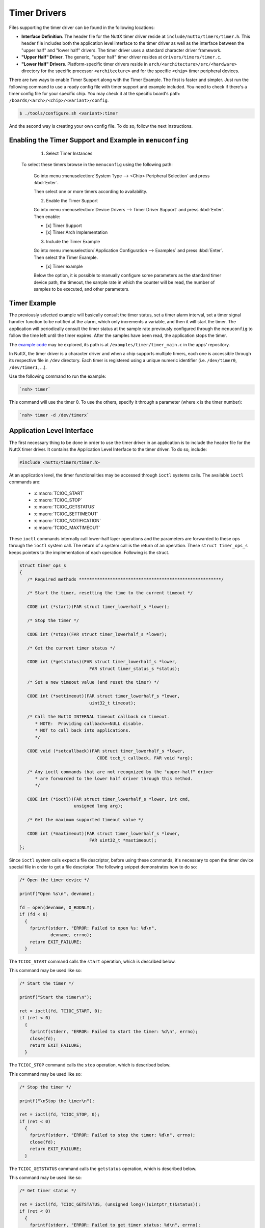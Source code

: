 Timer Drivers
=============

Files supporting the timer driver can be found in the following
locations:

-  **Interface Definition**. The header file for the NuttX timer
   driver reside at ``include/nuttx/timers/timer.h``. This header
   file includes both the application level interface to the timer
   driver as well as the interface between the "upper half" and
   "lower half" drivers. The timer driver uses a standard
   character driver framework.
-  **"Upper Half" Driver**. The generic, "upper half" timer driver
   resides at ``drivers/timers/timer.c``.
-  **"Lower Half" Drivers**. Platform-specific timer drivers
   reside in ``arch/<architecture>/src/<hardware>``
   directory for the specific processor ``<architecture>`` and for
   the specific ``<chip>`` timer peripheral devices.

There are two ways to enable Timer Support along with the Timer Example. The
first is faster and simpler. Just run the following command to use a ready
config file with timer support and example included. You need to check if there's
a timer config file for your specific chip. You may check it at the specific
board's path: ``/boards/<arch>/<chip>/<variant>/config``.

.. code-block:: console

   $ ./tools/configure.sh <variant>:timer

And the second way is creating your own config file. To do so, follow the next
instructions.

Enabling the Timer Support and Example in ``menuconfing``
----------------------------------------------------------

  1. Select Timer Instances

 To select these timers browse in the ``menuconfig`` using the following path:

  Go into menu :menuselection:`System Type --> <Chip> Peripheral Selection` and press :kbd:`Enter`.

  Then select one or more timers according to availability.

  2. Enable the Timer Support

  Go into menu :menuselection:`Device Drivers --> Timer Driver Support` and press :kbd:`Enter`. Then enable:

  - [x] Timer Support
  - [x] Timer Arch Implementation

  3. Include the Timer Example

  Go into menu :menuselection:`Application Configuration --> Examples` and press :kbd:`Enter`. Then select the Timer Example.

  - [x] Timer example

  Below the option, it is possible to manually configure some parameters as the
  standard timer device path, the timeout, the sample rate in which the counter
  will be read, the number of samples to be executed, and other parameters.

Timer Example
-------------

The previously selected example will basically consult the timer status, set a
timer alarm interval, set a timer signal handler function to be notified at the
alarm, which only increments a variable, and then it will start the timer. The
application will periodically consult the timer status at the sample rate
previously configured through the ``menuconfig`` to follow the time left until
the timer expires. After the samples have been read, the application stops the
timer.

The `example code <https://github.com/apache/nuttx-apps/blob/master/examples/timer/timer_main.c>`_
may be explored, its path is at ``/examples/timer/timer_main.c`` in the apps' repository.

In NuttX, the timer driver is a character driver and when a chip supports multiple
timers, each one is accessible through its respective file in ``/dev`` directory.
Each timer is registered using a unique numeric identifier (i.e. ``/dev/timer0``,
``/dev/timer1``, ...).

Use the following command to run the example:

.. code-block:: console

  `nsh> timer`

This command will use the timer 0. To use the others, specify it through a
parameter (where x is the timer number):

.. code-block:: console

  `nsh> timer -d /dev/timerx`

Application Level Interface
---------------------------

The first necessary thing to be done in order to use the timer driver in an
application is to include the header file for the NuttX timer driver. It contains
the Application Level Interface to the timer driver. To do so, include:

.. code-block:: c

  #include <nuttx/timers/timer.h>

At an application level, the timer functionalities may be accessed through ``ioctl``
systems calls. The available ``ioctl`` commands are:

 * :c:macro:`TCIOC_START`
 * :c:macro:`TCIOC_STOP`
 * :c:macro:`TCIOC_GETSTATUS`
 * :c:macro:`TCIOC_SETTIMEOUT`
 * :c:macro:`TCIOC_NOTIFICATION`
 * :c:macro:`TCIOC_MAXTIMEOUT`

These ``ioctl`` commands internally call lower-half layer operations and the
parameters are forwarded to these ops through the ``ioctl`` system call. The return
of a system call is the return of an operation.
These ``struct timer_ops_s`` keeps pointers to the implementation of each operation.
Following is the struct.

.. c:struct:: timer_ops_s
.. code-block:: c

   struct timer_ops_s
   {
      /* Required methods *******************************************************/

      /* Start the timer, resetting the time to the current timeout */

      CODE int (*start)(FAR struct timer_lowerhalf_s *lower);

      /* Stop the timer */

      CODE int (*stop)(FAR struct timer_lowerhalf_s *lower);

      /* Get the current timer status */

      CODE int (*getstatus)(FAR struct timer_lowerhalf_s *lower,
                              FAR struct timer_status_s *status);

      /* Set a new timeout value (and reset the timer) */

      CODE int (*settimeout)(FAR struct timer_lowerhalf_s *lower,
                              uint32_t timeout);

      /* Call the NuttX INTERNAL timeout callback on timeout.
         * NOTE:  Providing callback==NULL disable.
         * NOT to call back into applications.
         */

      CODE void (*setcallback)(FAR struct timer_lowerhalf_s *lower,
                                 CODE tccb_t callback, FAR void *arg);

      /* Any ioctl commands that are not recognized by the "upper-half" driver
         * are forwarded to the lower half driver through this method.
         */

      CODE int (*ioctl)(FAR struct timer_lowerhalf_s *lower, int cmd,
                        unsigned long arg);

      /* Get the maximum supported timeout value */

      CODE int (*maxtimeout)(FAR struct timer_lowerhalf_s *lower,
                              FAR uint32_t *maxtimeout);
   };

Since  ``ioctl`` system calls expect a file descriptor, before using these commands,
it's necessary to open the timer device special file in order to get a file descriptor.
The following snippet demonstrates how to do so:

.. code-block:: c

  /* Open the timer device */

  printf("Open %s\n", devname);

  fd = open(devname, O_RDONLY);
  if (fd < 0)
    {
      fprintf(stderr, "ERROR: Failed to open %s: %d\n",
              devname, errno);
      return EXIT_FAILURE;
    }

.. c:macro:: TCIOC_START

The ``TCIOC_START`` command calls the ``start`` operation, which is described below.

.. c:function:: int start(void)

  The start operation configures the timer, enables the interrupt if ``TCIOC_NOTIFICATION``
  has already been called and finally starts the timer.

  :return: A Linux System Error Code for failing or 0 for success.

This command may be used like so:

.. code-block:: c

  /* Start the timer */

  printf("Start the timer\n");

  ret = ioctl(fd, TCIOC_START, 0);
  if (ret < 0)
    {
      fprintf(stderr, "ERROR: Failed to start the timer: %d\n", errno);
      close(fd);
      return EXIT_FAILURE;
    }

.. c:macro:: TCIOC_STOP

The ``TCIOC_STOP`` command calls the ``stop`` operation, which is described below.

.. c:function:: int stop(void)

  The stop operation stops the timer and disables the interrupt.

  :return: A Linux System Error Code for failing or 0 for success.

This command may be used like so:

.. code-block:: c

  /* Stop the timer */

  printf("\nStop the timer\n");

  ret = ioctl(fd, TCIOC_STOP, 0);
  if (ret < 0)
    {
      fprintf(stderr, "ERROR: Failed to stop the timer: %d\n", errno);
      close(fd);
      return EXIT_FAILURE;
    }

.. c:macro:: TCIOC_GETSTATUS

The ``TCIOC_GETSTATUS`` command calls the ``getstatus`` operation, which is described below.

.. c:function:: int getstatus(FAR struct timer_status_s *status)

  The getstatus operation gathers the timer's current information.

  :param status: A writable pointer to a struct ``timer_status_s``. This struct
                 contains 3 fields: ``flags`` (``uint32_t``), ``timeout`` (``uint32_t``)
                 and ``timeleft`` (``uint32_t``). Bit 0 from `flags` indicates the timer's
                 status, 1 indicates that the timer is running, zero it is stopped. Bit 1
                 from `flags` indicates if there's a callback registered. The `timeout`
                 indicates the time interval that was configured to trigger an alarm, it
                 is in microseconds. The `timeleft` interval indicates how many microseconds
                 it's missing to trigger the alarm. The following snippet demonstrates how
                 to use it and how to access these fields.

  :return: A Linux System Error Code for failing or 0 for success.

This command may be used like so:

.. code-block:: c

  /* Get timer status */

  ret = ioctl(fd, TCIOC_GETSTATUS, (unsigned long)((uintptr_t)&status));
  if (ret < 0)
    {
      fprintf(stderr, "ERROR: Failed to get timer status: %d\n", errno);
      close(fd);
      exit(EXIT_FAILURE);
    }

  /* Print the timer status */

  printf("  flags: %08lx timeout: %lu timeleft: %lu\n",
         (unsigned long)status.flags, (unsigned long)status.timeout,
         (unsigned long)status.timeleft);

.. c:macro:: TCIOC_SETTIMEOUT

The ``TCIOC_SETTIMEOUT`` command calls the ``settimeout`` operation, which is described below.

.. c:function:: int settimeout(uint32_t timeout)

  The getstatus operation sets a timeout interval to trigger the alarm and then
  trigger an interrupt. It defines the timer interval in which the handler will
  be called.

  :param timeout: An argument of type ``uint32_t`` with the timeout value in microseconds.

  :return: A Linux System Error Code for failing or 0 for success.

This command may be used like so:

.. code-block:: c

  /* Set the timer interval */

  printf("Set timer interval to %lu\n",
         (unsigned long)CONFIG_EXAMPLES_TIMER_INTERVAL);

  ret = ioctl(fd, TCIOC_SETTIMEOUT, CONFIG_EXAMPLES_TIMER_INTERVAL);
  if (ret < 0)
    {
      fprintf(stderr, "ERROR: Failed to set the timer interval: %d\n", errno);
      close(fd);
      return EXIT_FAILURE;
    }

.. c:macro:: TCIOC_NOTIFICATION

The ``TCIOC_NOTIFICATION`` is used to configure the timer callback to notify the
application via a signal when the timer expires. This command calls the ``setcallback``
operation. Which will not be described here, since the application does not set a
callback directly. Instead, the user should configure a signal handler to catch
notifications, and then, configure a timer notifier to notify and to signal the
previously configured signal handler. For a better performance, a separate pthread
may be configured to wait on sigwaitinfo() for timer events.

In any case, this command expects a read-only pointer to a struct `timer_notify_s`.
This struct contains 2 fields: ``pid`` (``pid_t``), that indicates the ID of the
task/thread to receive the signal and ``event`` (``struct sigevent``), which
describes the way a task will be notified.

This command may be used like so:

.. code-block:: c

  printf("Configure the notification\n");

  notify.pid   = getpid();
  notify.event.sigev_notify = SIGEV_SIGNAL;
  notify.event.sigev_signo  = CONFIG_EXAMPLES_TIMER_SIGNO;
  notify.event.sigev_value.sival_ptr = NULL;

  ret = ioctl(fd, TCIOC_NOTIFICATION, (unsigned long)((uintptr_t)&notify));
  if (ret < 0)
    {
      fprintf(stderr, "ERROR: Failed to set the timer handler: %d\n", errno);
      close(fd);
      return EXIT_FAILURE;
    }

.. c:macro:: TCIOC_MAXTIMEOUT

The ``TCIOC_MAXTIMEOUT`` command calls the ``maxtimeout`` operation, which is described below.

.. c:function:: int maxtimeout(uint32_t *status)

  The maxtimeout operation  gets the maximum timeout value that can be configured.

  :param maxtimeout: A writable pointer to a variable of ``uint32_t`` type in
                     which the value will be stored.
  :return: A Linux System Error Code for failing or 0 for success.

This command may be used like so:

.. code-block:: c

  /* Get the maximum timer timeout  */

  printf("Get the maximum timer timeout\n");

  ret = ioctl(fd, TCIOC_MAXTIMEOUT, (uint32_t*)(&max_timeout));
  if (ret < 0)
    {
      fprintf(stderr, "ERROR: Failed to reat the timer's maximum timeout: %d\n", errno);
      close(fd);
      return EXIT_FAILURE;
    }

  /* Print the maximum supported timeout */

  printf("Maximum supported timeout: %" PRIu32 "\n", max_timeout);

Those snippets were taken from the Example which provides a great resource to
demonstrate how to use those ``ioctl`` commands.
